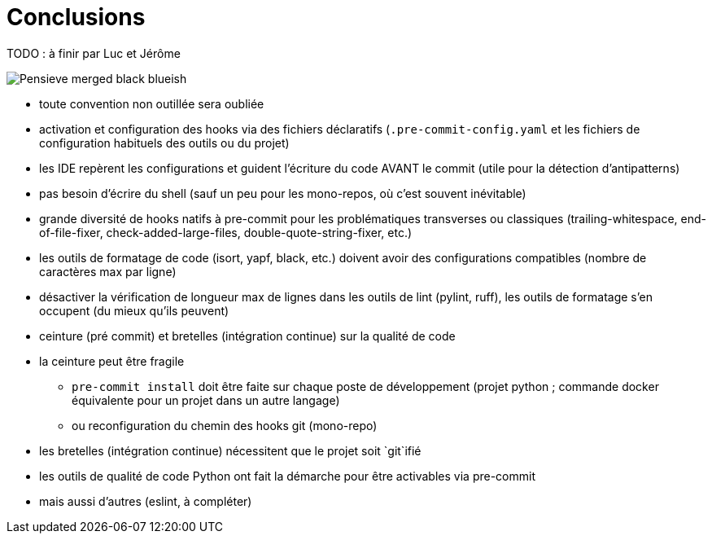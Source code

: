 :toc:

= Conclusions

TODO : à finir par Luc et Jérôme

image::assets/Pensieve_merged_black-blueish.png[]

* toute convention non outillée sera oubliée
* activation et configuration des hooks via des fichiers déclaratifs (`.pre-commit-config.yaml` et les fichiers de configuration habituels des outils ou du projet)
* les IDE repèrent les configurations et guident l'écriture du code AVANT le commit (utile pour la détection d'antipatterns)
* pas besoin d'écrire du shell (sauf un peu pour les mono-repos, où c'est souvent inévitable)
* grande diversité de hooks natifs à pre-commit pour les problématiques transverses ou classiques (trailing-whitespace, end-of-file-fixer, check-added-large-files, double-quote-string-fixer, etc.)

* les outils de formatage de code (isort, yapf, black, etc.) doivent avoir des configurations compatibles (nombre de caractères max par ligne)
* désactiver la vérification de longueur max de lignes dans les outils de lint (pylint, ruff), les outils de formatage s'en occupent (du mieux qu'ils peuvent)

* ceinture (pré commit) et bretelles (intégration continue) sur la qualité de code
* la ceinture peut être fragile
** `pre-commit install` doit être faite sur chaque poste de développement (projet python ; commande docker équivalente pour un projet dans un autre langage)
** ou reconfiguration du chemin des hooks git (mono-repo)


* les bretelles (intégration continue) nécessitent que le projet soit `git`ifié


* les outils de qualité de code Python ont fait la démarche pour être activables via pre-commit
* mais aussi d'autres (eslint, à compléter)
